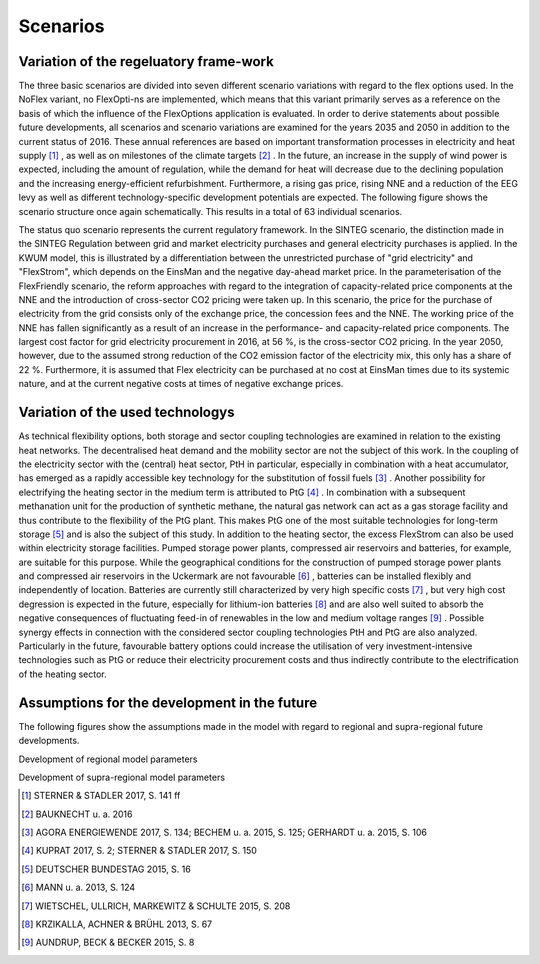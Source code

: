 .. _scenarios:

Scenarios
=========
Variation of the regeluatory frame-work
--------------------------------------------

The three basic scenarios are divided into seven different scenario variations with regard to the flex options used. In the NoFlex variant, no FlexOpti-ns are implemented, which means that this variant primarily serves as a reference on the basis of which the influence of the FlexOptions application is evaluated.
In order to derive statements about possible future developments, all scenarios and scenario variations are examined for the years 2035 and 2050 in addition to the current status of 2016. These annual references are based on important transformation processes in electricity and heat supply [#]_ , as well as on milestones of the climate targets [#]_ . In the future, an increase in the supply of wind power is expected, including the amount of regulation, while the demand for heat will decrease due to the declining population and the increasing energy-efficient refurbishment. Furthermore, a rising gas price, rising NNE and a reduction of the EEG levy as well as different technology-specific development potentials are expected. The following figure shows the scenario structure once again schematically. This results in a total of 63 individual scenarios.

.. image:: pictures/scenarios_overview.png
    :height: 500

The status quo scenario represents the current regulatory framework.
In the SINTEG scenario, the distinction made in the SINTEG Regulation between grid and market electricity purchases and general electricity purchases is applied. In the KWUM model, this is illustrated by a differentiation between the unrestricted purchase of "grid electricity" and "FlexStrom", which depends on the EinsMan and the negative day-ahead market price.
In the parameterisation of the FlexFriendly scenario, the reform approaches with regard to the integration of capacity-related price components at the NNE and the introduction of cross-sector CO2 pricing were taken up. In this scenario, the price for the purchase of electricity from the grid consists only of the exchange price, the concession fees and the NNE. The working price of the NNE has fallen significantly as a result of an increase in the performance- and capacity-related price components. The largest cost factor for grid electricity procurement in 2016, at 56 %, is the cross-sector CO2 pricing. In the year 2050, however, due to the assumed strong reduction of the CO2 emission factor of the electricity mix, this only has a share of 22 %. Furthermore, it is assumed that Flex electricity can be purchased at no cost at EinsMan times due to its systemic nature, and at the current negative costs at times of negative exchange prices.

.. image:: pictures/costs_scenarios.png


Variation of the used technologys
--------------------------------------------

As technical flexibility options, both storage and sector coupling technologies are examined in relation to the existing heat networks. The decentralised heat demand and the mobility sector are not the subject of this work. In the coupling of the electricity sector with the (central) heat sector, PtH in particular, especially in combination with a heat accumulator, has emerged as a rapidly accessible key technology for the substitution of fossil fuels [#]_ .
Another possibility for electrifying the heating sector in the medium term is attributed to PtG [#]_ . In combination with a subsequent methanation unit for the production of synthetic methane, the natural gas network can act as a gas storage facility and thus contribute to the flexibility of the PtG plant. This makes PtG one of the most suitable technologies for long-term storage [#]_ and is also the subject of this study.
In addition to the heating sector, the excess FlexStrom can also be used within electricity storage facilities. Pumped storage power plants, compressed air reservoirs and batteries, for example, are suitable for this purpose. While the geographical conditions for the construction of pumped storage power plants and compressed air reservoirs in the Uckermark are not favourable [#]_ , batteries can be installed flexibly and independently of location.
Batteries are currently still characterized by very high specific costs [#]_ , but very high cost degression is expected in the future, especially for lithium-ion batteries [#]_ and are also well suited to absorb the negative consequences of fluctuating feed-in of renewables in the low and medium voltage ranges [#]_ . Possible synergy effects in connection with the considered sector coupling technologies PtH and PtG are also analyzed. Particularly in the future, favourable battery options could increase the utilisation of very investment-intensive technologies such as PtG or reduce their electricity procurement costs and thus indirectly contribute to the electrification of the heating sector.


Assumptions for the development in the future
------------------------------------------------------------------

The following figures show the assumptions made in the model with regard to regional and supra-regional future developments.

.. image:: pictures/local_development.png

Development of regional model parameters

.. image:: pictures/national_development.png

Development of supra-regional model parameters

.. [#]  STERNER & STADLER 2017, S. 141 ff
.. [#]    BAUKNECHT u. a. 2016

.. [#]  AGORA ENERGIEWENDE 2017, S. 134; BECHEM u. a. 2015, S. 125; GERHARDT u. a. 2015, S. 106
.. [#]  KUPRAT 2017, S. 2; STERNER & STADLER 2017, S. 150
.. [#]  DEUTSCHER BUNDESTAG 2015, S. 16
.. [#]  MANN u. a. 2013, S. 124
.. [#]  WIETSCHEL, ULLRICH, MARKEWITZ & SCHULTE 2015, S. 208
.. [#]  KRZIKALLA, ACHNER & BRÜHL 2013, S. 67
.. [#]  AUNDRUP, BECK & BECKER 2015, S. 8

